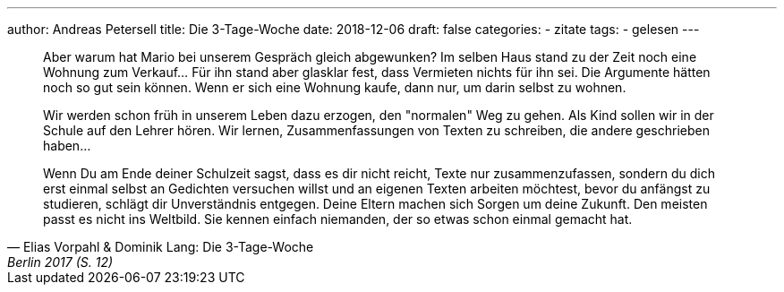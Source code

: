 ---
author: Andreas Petersell
title: Die 3-Tage-Woche
date: 2018-12-06
draft: false
categories:
  - zitate
tags:
  - gelesen
---

[quote, Elias Vorpahl & Dominik Lang: Die 3-Tage-Woche, Berlin 2017 (S. 12)]
____
Aber warum hat Mario bei unserem Gespräch gleich abgewunken? Im selben Haus stand zu der Zeit noch eine Wohnung zum Verkauf... Für ihn stand aber glasklar fest, dass Vermieten nichts für ihn sei. Die Argumente hätten noch so gut sein können. Wenn er sich eine Wohnung kaufe, dann nur, um darin selbst zu wohnen.

Wir werden schon früh in unserem Leben dazu erzogen, den "normalen" Weg zu gehen. Als Kind sollen wir in der Schule auf den Lehrer hören. Wir lernen, Zusammenfassungen von Texten zu schreiben, die andere geschrieben haben...

Wenn Du am Ende deiner Schulzeit sagst, dass es dir nicht reicht, Texte nur zusammenzufassen, sondern du dich erst einmal selbst an Gedichten versuchen willst und an eigenen Texten arbeiten möchtest, bevor du anfängst zu studieren, schlägt dir Unverständnis entgegen. Deine Eltern machen sich Sorgen um deine Zukunft. Den meisten passt es nicht ins Weltbild. Sie kennen einfach niemanden, der so etwas schon einmal gemacht hat.
____
